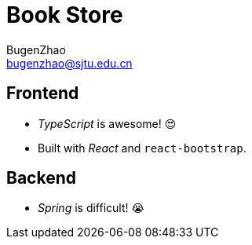 = Book Store
BugenZhao <bugenzhao@sjtu.edu.cn>
:hide-uri-scheme:

== Frontend
- _TypeScript_ is awesome! 😍
- Built with _React_ and `react-bootstrap`.

== Backend
- _Spring_ is difficult! 😭
